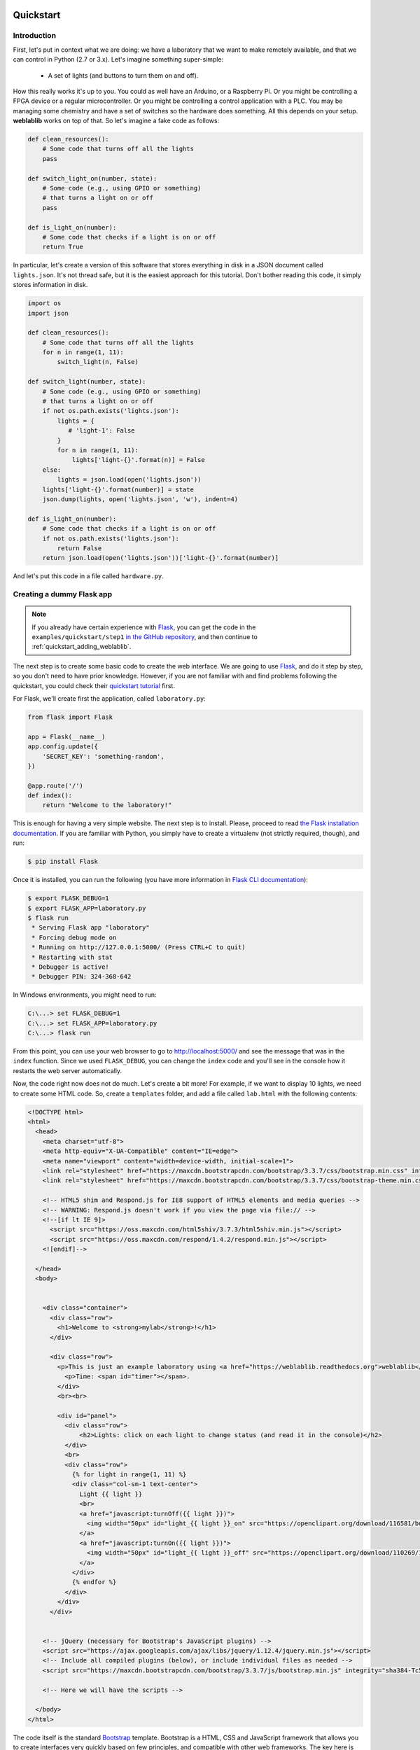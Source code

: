  .. _quickstart:

Quickstart
==========

Introduction
------------

First, let's put in context what we are doing: we have a laboratory that we want
to make remotely available, and that we can control in Python (2.7 or 3.x).
Let's imagine something super-simple:

 * A set of lights (and buttons to turn them on and off).

How this really works it's up to you. You could as well have an Arduino, or a
Raspberry Pi. Or you might be controlling a FPGA device or a regular
microcontroller. Or you might be controlling a control application with a PLC.
You may be managing some chemistry and have a set of switches so the hardware
does something. All this depends on your setup. **weblablib** works on top of
that. So let's imagine a fake code as follows:

.. code-block:: python

    def clean_resources():
        # Some code that turns off all the lights
        pass

    def switch_light_on(number, state):
        # Some code (e.g., using GPIO or something)
        # that turns a light on or off
        pass

    def is_light_on(number):
        # Some code that checks if a light is on or off
        return True

In particular, let's create a version of this software that stores everything
in disk in a JSON document called ``lights.json``. It's not thread safe, but
it is the easiest approach for this tutorial. Don't bother reading this code,
it simply stores information in disk.

.. code-block:: python

   import os
   import json

   def clean_resources():
       # Some code that turns off all the lights
       for n in range(1, 11):
           switch_light(n, False)

   def switch_light(number, state):
       # Some code (e.g., using GPIO or something)
       # that turns a light on or off
       if not os.path.exists('lights.json'):
           lights = {
              # 'light-1': False
           }
           for n in range(1, 11):
               lights['light-{}'.format(n)] = False
       else:
           lights = json.load(open('lights.json'))
       lights['light-{}'.format(number)] = state
       json.dump(lights, open('lights.json', 'w'), indent=4)

   def is_light_on(number):
       # Some code that checks if a light is on or off
       if not os.path.exists('lights.json'):
           return False
       return json.load(open('lights.json'))['light-{}'.format(number)]



And let's put this code in a file called ``hardware.py``.

Creating a dummy Flask app
--------------------------

.. note::

   If you already have certain experience with `Flask <http://flask.pocoo.org/>`_, you can get the code in
   the ``examples/quickstart/step1`` `in the GitHub repository <https://github.com/weblabdeusto/weblablib>`_,
   and then continue to :ref:`quickstart_adding_weblablib`.

The next step is to create some basic code to create the web interface. We are
going to use `Flask <http://flask.pocoo.org/>`_, and do it step by step, so you
don't need to have prior knowledge. However, if you are not familiar with  and
find problems following the quickstart, you could check their `quickstart tutorial
<http://flask.pocoo.org/docs/latest/quickstart/>`_ first.

For Flask, we'll create first the application, called ``laboratory.py``:

.. code-block:: python

   from flask import Flask

   app = Flask(__name__)
   app.config.update({
       'SECRET_KEY': 'something-random',
   })

   @app.route('/')
   def index():
       return "Welcome to the laboratory!"


This is enough for having a very simple website. The next step is to install.
Please, proceed to read `the Flask installation documentation <http://flask.pocoo.org/docs/latest/installation/>`_.
If you are familiar with Python, you simply have to create a virtualenv (not strictly required, though), and run:

.. code-block:: bash

   $ pip install Flask


Once it is installed, you can run the following (you have more information in `Flask CLI documentation <http://flask.pocoo.org/docs/latest/installation/>`_):

.. code-block:: bash

   $ export FLASK_DEBUG=1
   $ export FLASK_APP=laboratory.py
   $ flask run
    * Serving Flask app "laboratory"
    * Forcing debug mode on
    * Running on http://127.0.0.1:5000/ (Press CTRL+C to quit)
    * Restarting with stat
    * Debugger is active!
    * Debugger PIN: 324-368-642

In Windows environments, you might need to run:

.. code-block:: bash

   C:\...> set FLASK_DEBUG=1
   C:\...> set FLASK_APP=laboratory.py
   C:\...> flask run

From this point, you can use your web browser to go to http://localhost:5000/ and see the
message that was in the ``index`` function. Since we used ``FLASK_DEBUG``, you can change
the ``index`` code and you'll see in the console how it restarts the web server automatically.

Now, the code right now does not do much. Let's create a bit more! For example, if we want to
display 10 lights, we need to create some HTML code. So, create a ``templates`` folder, and add
a file called ``lab.html`` with the following contents:

.. code-block:: html

    <!DOCTYPE html>
    <html>
      <head>
        <meta charset="utf-8">
        <meta http-equiv="X-UA-Compatible" content="IE=edge">
        <meta name="viewport" content="width=device-width, initial-scale=1">
        <link rel="stylesheet" href="https://maxcdn.bootstrapcdn.com/bootstrap/3.3.7/css/bootstrap.min.css" integrity="sha384-BVYiiSIFeK1dGmJRAkycuHAHRg32OmUcww7on3RYdg4Va+PmSTsz/K68vbdEjh4u" crossorigin="anonymous">
        <link rel="stylesheet" href="https://maxcdn.bootstrapcdn.com/bootstrap/3.3.7/css/bootstrap-theme.min.css" integrity="sha384-rHyoN1iRsVXV4nD0JutlnGaslCJuC7uwjduW9SVrLvRYooPp2bWYgmgJQIXwl/Sp" crossorigin="anonymous">

        <!-- HTML5 shim and Respond.js for IE8 support of HTML5 elements and media queries -->
        <!-- WARNING: Respond.js doesn't work if you view the page via file:// -->
        <!--[if lt IE 9]>
          <script src="https://oss.maxcdn.com/html5shiv/3.7.3/html5shiv.min.js"></script>
          <script src="https://oss.maxcdn.com/respond/1.4.2/respond.min.js"></script>
        <![endif]-->

      </head>
      <body>


        <div class="container">
          <div class="row">
            <h1>Welcome to <strong>mylab</strong>!</h1>
          </div>

          <div class="row">
            <p>This is just an example laboratory using <a href="https://weblablib.readthedocs.org">weblablib</a>.</p>
              <p>Time: <span id="timer"></span>.
            </div>
            <br><br>

            <div id="panel">
              <div class="row">
                  <h2>Lights: click on each light to change status (and read it in the console)</h2>
              </div>
              <br>
              <div class="row">
                {% for light in range(1, 11) %}
                <div class="col-sm-1 text-center">
                  Light {{ light }}
                  <br>
                  <a href="javascript:turnOff({{ light }})">
                    <img width="50px" id="light_{{ light }}_on" src="https://openclipart.org/download/116581/bulb-on.svg">
                  </a>
                  <a href="javascript:turnOn({{ light }})">
                    <img width="50px" id="light_{{ light }}_off" src="https://openclipart.org/download/110269/1296215547.svg">
                  </a>
                </div>
                {% endfor %}
              </div>
            </div>
          </div>


        <!-- jQuery (necessary for Bootstrap's JavaScript plugins) -->
        <script src="https://ajax.googleapis.com/ajax/libs/jquery/1.12.4/jquery.min.js"></script>
        <!-- Include all compiled plugins (below), or include individual files as needed -->
        <script src="https://maxcdn.bootstrapcdn.com/bootstrap/3.3.7/js/bootstrap.min.js" integrity="sha384-Tc5IQib027qvyjSMfHjOMaLkfuWVxZxUPnCJA7l2mCWNIpG9mGCD8wGNIcPD7Txa" crossorigin="anonymous"></script>

        <!-- Here we will have the scripts -->

      </body>
    </html>


The code itself is the standard `Bootstrap <https://getbootstrap.com/docs/3.3/>`_ template.
Bootstrap is a HTML, CSS and JavaScript framework that allows you to create interfaces very
quickly based on few principles, and compatible with other web frameworks. The key here
is that we have a ``container`` (so there will be some empty space on the right and left),
and then some ``row``, and in one of them, there is something about lights. Let's take a
closer look at that one:

.. code-block:: jinja

    <div class="row">
      {% for light in range(1, 11) %}
      <div class="col-sm-1 text-center">
        Light {{ light }}
        <br>
        <a href="javascript:turnOff({{ light }})">
          <img width="50px" id="light_{{ light }}_on" src="https://openclipart.org/download/116581/bulb-on.svg">
        </a>
        <a href="javascript:turnOn({{ light }})">
          <img width="50px" id="light_{{ light }}_off" src="https://openclipart.org/download/110269/1296215547.svg">
        </a>
      </div>
      {% endfor %}
    </div>

As you can see, this is not HTML code, but Jinja code. `Jinja <jinja.pocoo.org/>`_ is the default
templating framework used by Flask. It just repeats 10 times some HTML code, where ``{{ light }}``
will be 1, 2..10 in each iteration.

In this case we have 10 (1..10) lights in one block each. Each block has two images: one with
a light on and one with a light off. And each light has an ``id`` which is ``light_1_on`` or ``light_1_off``.
Also, if you click on any of those images, it will run the code ``javascript:turnOff(1)`` or ``javascript:turnOn(1)`` (being 1..10).

We had put the whole HTML code in ``templates/lab.html``, so it's time to change the ``laboratory.py`` code:

.. code-block:: python

   from flask import Flask, render_template

   app = Flask(__name__)
   app.config.update({
       'SECRET_KEY': 'something-random',
   })

   @app.route('/')
   def index():
       return render_template("lab.html")

If we refresh the website, we will see all the bulbs, on and off.


Now we are only missing doing something when the lights are clicked, as well as keeping the state.

To do so, let's take the ``hardware.py`` and start calling it:

.. code-block:: python

   from flask import Flask, request, render_template, jsonify
   import hardware

   app = Flask(__name__)
   app.config.update({
       'SECRET_KEY': 'something-random',
   })

   @app.route('/')
   def index():
       return render_template("lab.html")

   @app.route('/status')
   def status():
       # jsonify returns a JSON where {lights: result}
       # plus adds the 'application/json' headers, etc.
       return jsonify(lights=get_light_status(), error=False)

   @app.route('/lights/<number>/')
   def light(number):
       # request.args is a dictionary with the
       # query arguments (e.g., this checks ?state=true)
       state = request.args.get('state') == 'true'
       # We call the hardware with the state
       hardware.switch_light(number, state)
       # And return the whole status of everything
       return jsonify(lights=get_light_status(), error=False)

   def get_light_status():
       lights = {}
       for light in range(1, 11):
           lights['light-{}'.format(light)] = hardware.is_light_on(light)
       return lights


With this code, you can already test in your web browser going to URLs like:

 * http://localhost:5000/lights/1/?state=true (turn on light 1)
 * http://localhost:5000/lights/1/?state=false (turn off light 1)
 * http://localhost:5000/lights/1/?state=true (turn on light 1)
 * http://localhost:5000/lights/1/?state=false (turn off light 1)
 * http://localhost:5000/status (see current status, without changing anything)

As you can see, by entering in those URLs, you change the state of the fake lights.
You can also see that a file called ``lights.json`` has been automatically created,
and you can open it and read it.

The final step is to call from the HTML code to these URLs. We'll first create a
``static`` folder and inside we'll put a ``lab.js`` JavaScript file, with the following
contents:

.. code-block:: javascript

    function turnOn(number) {
        turnLight(number, true);
        return false;
    }

    function turnOff(number) {
        turnLight(number, false);
        return false;
    }

    function turnLight(num, state) {
        var url = LIGHT_URL.replace("LIGHT", num) + "?state=" + state;
        $.get(url).done(parseStatus);
    }

    function clean() {
        // Not yet
    }

    function parseStatus(newStatus) {
        if (newStatus.error == false) {
            for (var i = 1; i < 11; i++) {
                if(newStatus["lights"]["light-" + i]) {
                    $("#light_" + i + "_off").hide();
                    $("#light_" + i + "_on").show();
                } else {
                    $("#light_" + i + "_on").hide();
                    $("#light_" + i + "_off").show();
                }
            }
        }
    }

    var STATUS_INTERVAL = setInterval(function () {

        $.get(STATUS_URL).done(parseStatus).fail(clean);

    }, 1000);

    $.get(STATUS_URL).done(parseStatus);

As you can see, there are two variables which are not defined in the JavaScript file:

 * ``LIGHT_URL`` (which will be the URL of the lights)
 * ``STATUS_URL`` (Which will be the URL of the /status)

Other than that, the code does the following:
 * ``turnOn`` and ``turnOff`` call ``turnLight(num, state)``, which calls the
    ``/lights/1/?state=true`` web that you were calling before.
 * ``parseStatus`` receives a status (which is what any of the webs we
    implemented return) and for each light, if it's true, it hides one,
    and if it's off it hides the other light.

Therefore, every time we press on a light which is on, it will call
``turnOff(number)``, which will call the server, will modify the
``lights.json`` file, and when it obtains the ``status``, it will hide the
light on image and display the light off image. We are only missing how to
include this ``static/lab.js`` file in the HTML.

To do this, in the end of the ``lab.html`` file there are the following lines:

.. code-block:: html

       <!-- Here we will have the scripts -->

      </body>
   </html>

Under the ``Here we will...``, you must place the following code:

.. code-block:: html

        <!-- Here we will have the scripts -->
        <script>
            var STATUS_URL = "{{ url_for('status') }}";
            var LIGHT_URL = "{{ url_for('light', number='LIGHT') }}";
        </script>
        <script src="{{ url_for('static', filename='lab.js') }}"></script>

      </body>
    </html>

``url_for`` is the way Flask provides to point to URLs without having to hardcode them.
If where it says ``@app.route('/status')`` tomorrow you change the URL, all the code will
be updated, as long as the name of the function is the same.

.. warning::

   This approach (modifying state through a GET request, no special CSRF check) is
   very insecure and you shouldn't use it. Check the ``examples/advanced`` folder
   in the `GitHub weblablib repository <https://github.com/weblabdeusto/weblablib/>`_
   for a better approach. This example is just focused on having a very simple basis
   where we can rely for explaining **weblablib**.

.. _quickstart_adding_weblablib:

Adding weblablib
----------------

As you've seen in the previous example, you have a very simple website that does something
with certain hardware (faked in ``hardware.py``). It works quite well: you turn a light
off, and even if you refresh the website, stop the server and restart it, you'll see the
light off.

However, this code is very far from being usable as a remote laboratory:

 * There is no authentication neither authorization. Who is the user? Why does he/she have access?
 * What if we need an scheduling system (such as a queue)? How do we ensure that students come
   once at a time instead of multiple students accessing at the same time? In this particular case
   it might not be very important, but if for example we had a microcontroller, we would need a
   queue so when one student is .
 * How does the teacher know who and when used the lab?
 * How do you integrate the laboratory in a Learning Management System such as Moodle, Sakai, EdX or similar?
 * How does the administrator establish how long the student can access, etc.?

For all these things, you can either implement and test everything by yourself, or rely on a remote
laboratory management system, such as `WebLab-Deusto <https://weblabdeusto.readthedocs.org/>`_. Most
of those features (administration, analytics, scheduling) are covered by WebLab-Deusto, but at some
point WebLab-Deusto delegates on the particular laboratories by sending them users. So for example a
user will be authenticated in WebLab-Deusto, and attempt to access the laboratory, and still
WebLab-Deusto will be dealing with the queue of users. When the user finally has permission to use
the laboratory in that particular time, then WebLab-Deusto contacts the laboratory telling it in a
secure way "I'm WebLab-Deusto, I have this particular student, get ready for it". 

The laboratory still has to implement this protocol and life cycle. And here is where **weblablib**
enters, by implementing the protocol and making it easy for laboratory developers to focus on the
laboratory.

To do so, you have to create a ``WebLab`` instance and initialize it with the Flask app. You can 
either do both at once:

.. code-block:: python

   from weblablib import WebLab

   weblab = WebLab(app)

or do it in two phases:

.. code-block:: python

   from weblablib import WebLab

   weblab = WebLab()

   # Later

   weblab.init_app(app)

What is important is that the configuration is loaded in Flask *before* ``init_app`` (or ``WebLab(app)``).

Additionally, ``weblablib`` has more interesting features. For example, you may want to establish that a
particular Flask view is only available for WebLab users:

.. code-block:: python

   from weblablib import requires_login, requires_active

   @app.route('/')
   @requires_login
   def index():
       # ...

   @app.route('/status')
   @requires_active
   def status():
       # ...

   @app.route('/lights/<number>/')
   @requires_active
   def light(number):
       # ...

In this case, you are defining that the view ``status`` and ``light`` can only be accessed by active WebLab
users (users who have been assigned and whose time in the laboratory is not over); while the ``index`` view.



# init_app
# POLLING
# LOGOUT

